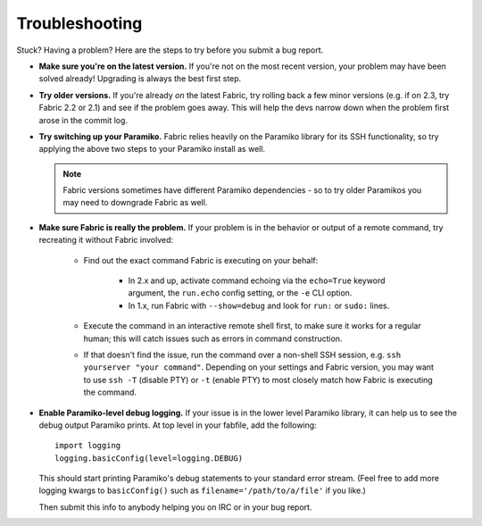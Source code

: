 ===============
Troubleshooting
===============

Stuck? Having a problem? Here are the steps to try before you submit a bug
report.

* **Make sure you're on the latest version.** If you're not on the most recent
  version, your problem may have been solved already! Upgrading is always the
  best first step.
* **Try older versions.** If you're already *on* the latest Fabric, try rolling
  back a few minor versions (e.g. if on 2.3, try Fabric 2.2 or 2.1) and see if
  the problem goes away. This will help the devs narrow down when the problem
  first arose in the commit log.
* **Try switching up your Paramiko.** Fabric relies heavily on the Paramiko
  library for its SSH functionality, so try applying the above two steps to
  your Paramiko install as well.

  .. note::
      Fabric versions sometimes have different Paramiko dependencies - so to
      try older Paramikos you may need to downgrade Fabric as well.

* **Make sure Fabric is really the problem.** If your problem is in the
  behavior or output of a remote command, try recreating it without Fabric
  involved:

    * Find out the exact command Fabric is executing on your behalf:

        - In 2.x and up, activate command echoing via the ``echo=True`` keyword
          argument, the ``run.echo`` config setting, or the ``-e`` CLI option.
        - In 1.x, run Fabric with ``--show=debug`` and look for ``run:`` or
          ``sudo:`` lines.

    * Execute the command in an interactive remote shell first, to make sure it
      works for a regular human; this will catch issues such as errors in
      command construction.
    * If that doesn't find the issue, run the command over a non-shell SSH
      session, e.g. ``ssh yourserver "your command"``. Depending on your
      settings and Fabric version, you may want to use ``ssh -T`` (disable PTY)
      or ``-t`` (enable PTY) to most closely match how Fabric is executing the
      command.

* **Enable Paramiko-level debug logging.** If your issue is in the lower level
  Paramiko library, it can help us to see the debug output Paramiko prints. At
  top level in your fabfile, add the following::

      import logging
      logging.basicConfig(level=logging.DEBUG)

  This should start printing Paramiko's debug statements to your standard error
  stream. (Feel free to add more logging kwargs to ``basicConfig()`` such as
  ``filename='/path/to/a/file'`` if you like.)

  Then submit this info to anybody helping you on IRC or in your bug report.

